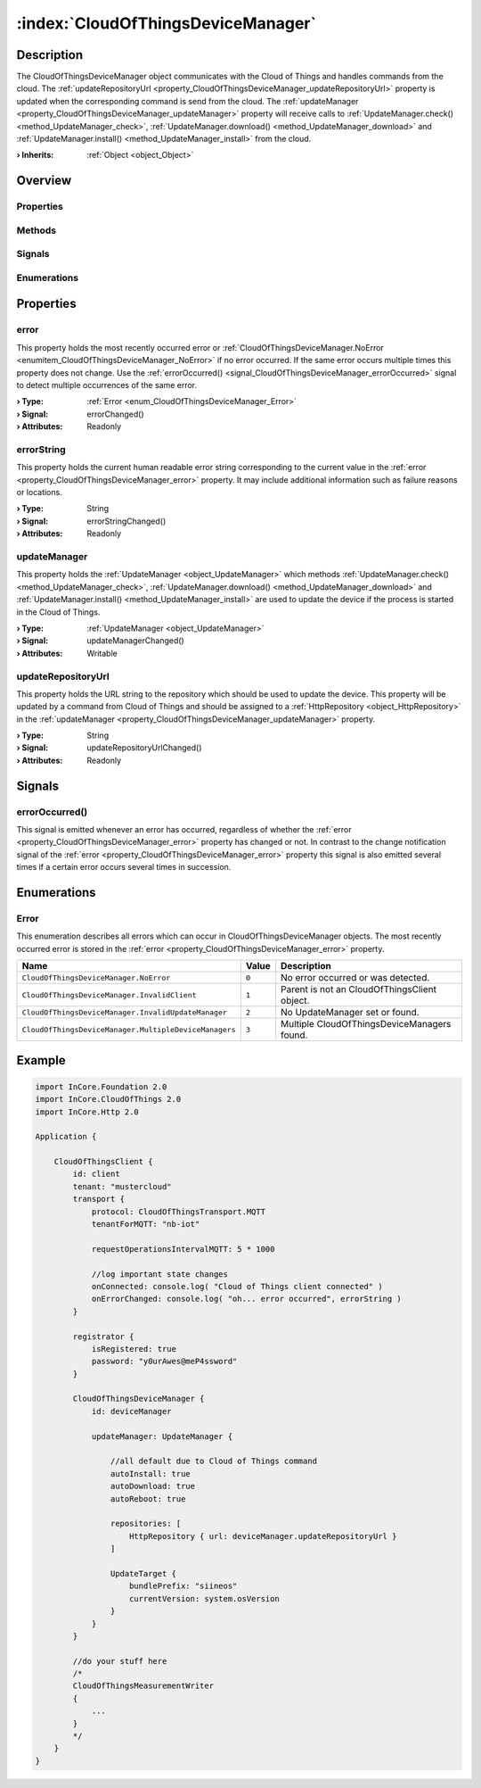 
.. _object_CloudOfThingsDeviceManager:


:index:`CloudOfThingsDeviceManager`
-----------------------------------

Description
***********

The CloudOfThingsDeviceManager object communicates with the Cloud of Things and handles commands from the cloud. The :ref:`updateRepositoryUrl <property_CloudOfThingsDeviceManager_updateRepositoryUrl>` property is updated when the corresponding command is send from the cloud. The :ref:`updateManager <property_CloudOfThingsDeviceManager_updateManager>` property will receive calls to :ref:`UpdateManager.check() <method_UpdateManager_check>`, :ref:`UpdateManager.download() <method_UpdateManager_download>` and :ref:`UpdateManager.install() <method_UpdateManager_install>` from the cloud.

:**› Inherits**: :ref:`Object <object_Object>`

Overview
********

Properties
++++++++++

.. hlist::
  :columns: 1

  * :ref:`error <property_CloudOfThingsDeviceManager_error>`
  * :ref:`errorString <property_CloudOfThingsDeviceManager_errorString>`
  * :ref:`updateManager <property_CloudOfThingsDeviceManager_updateManager>`
  * :ref:`updateRepositoryUrl <property_CloudOfThingsDeviceManager_updateRepositoryUrl>`
  * :ref:`Object.objectId <property_Object_objectId>`
  * :ref:`Object.parent <property_Object_parent>`

Methods
+++++++

.. hlist::
  :columns: 1

  * :ref:`Object.fromJson() <method_Object_fromJson>`
  * :ref:`Object.toJson() <method_Object_toJson>`

Signals
+++++++

.. hlist::
  :columns: 1

  * :ref:`errorOccurred() <signal_CloudOfThingsDeviceManager_errorOccurred>`
  * :ref:`Object.completed() <signal_Object_completed>`

Enumerations
++++++++++++

.. hlist::
  :columns: 1

  * :ref:`Error <enum_CloudOfThingsDeviceManager_Error>`



Properties
**********


.. _property_CloudOfThingsDeviceManager_error:

.. _signal_CloudOfThingsDeviceManager_errorChanged:

.. index::
   single: error

error
+++++

This property holds the most recently occurred error or :ref:`CloudOfThingsDeviceManager.NoError <enumitem_CloudOfThingsDeviceManager_NoError>` if no error occurred. If the same error occurs multiple times this property does not change. Use the :ref:`errorOccurred() <signal_CloudOfThingsDeviceManager_errorOccurred>` signal to detect multiple occurrences of the same error.

:**› Type**: :ref:`Error <enum_CloudOfThingsDeviceManager_Error>`
:**› Signal**: errorChanged()
:**› Attributes**: Readonly


.. _property_CloudOfThingsDeviceManager_errorString:

.. _signal_CloudOfThingsDeviceManager_errorStringChanged:

.. index::
   single: errorString

errorString
+++++++++++

This property holds the current human readable error string corresponding to the current value in the :ref:`error <property_CloudOfThingsDeviceManager_error>` property. It may include additional information such as failure reasons or locations.

:**› Type**: String
:**› Signal**: errorStringChanged()
:**› Attributes**: Readonly


.. _property_CloudOfThingsDeviceManager_updateManager:

.. _signal_CloudOfThingsDeviceManager_updateManagerChanged:

.. index::
   single: updateManager

updateManager
+++++++++++++

This property holds the :ref:`UpdateManager <object_UpdateManager>` which methods :ref:`UpdateManager.check() <method_UpdateManager_check>`, :ref:`UpdateManager.download() <method_UpdateManager_download>` and :ref:`UpdateManager.install() <method_UpdateManager_install>` are used to update the device if the process is started in the Cloud of Things.

:**› Type**: :ref:`UpdateManager <object_UpdateManager>`
:**› Signal**: updateManagerChanged()
:**› Attributes**: Writable


.. _property_CloudOfThingsDeviceManager_updateRepositoryUrl:

.. _signal_CloudOfThingsDeviceManager_updateRepositoryUrlChanged:

.. index::
   single: updateRepositoryUrl

updateRepositoryUrl
+++++++++++++++++++

This property holds the URL string to the repository which should be used to update the device. This property will be updated by a command from Cloud of Things and should be assigned to a :ref:`HttpRepository <object_HttpRepository>` in the :ref:`updateManager <property_CloudOfThingsDeviceManager_updateManager>` property.

:**› Type**: String
:**› Signal**: updateRepositoryUrlChanged()
:**› Attributes**: Readonly

Signals
*******


.. _signal_CloudOfThingsDeviceManager_errorOccurred:

.. index::
   single: errorOccurred

errorOccurred()
+++++++++++++++

This signal is emitted whenever an error has occurred, regardless of whether the :ref:`error <property_CloudOfThingsDeviceManager_error>` property has changed or not. In contrast to the change notification signal of the :ref:`error <property_CloudOfThingsDeviceManager_error>` property this signal is also emitted several times if a certain error occurs several times in succession.


Enumerations
************


.. _enum_CloudOfThingsDeviceManager_Error:

.. index::
   single: Error

Error
+++++

This enumeration describes all errors which can occur in CloudOfThingsDeviceManager objects. The most recently occurred error is stored in the :ref:`error <property_CloudOfThingsDeviceManager_error>` property.

.. index::
   single: CloudOfThingsDeviceManager.NoError
.. index::
   single: CloudOfThingsDeviceManager.InvalidClient
.. index::
   single: CloudOfThingsDeviceManager.InvalidUpdateManager
.. index::
   single: CloudOfThingsDeviceManager.MultipleDeviceManagers
.. list-table::
  :widths: auto
  :header-rows: 1

  * - Name
    - Value
    - Description

      .. _enumitem_CloudOfThingsDeviceManager_NoError:
  * - ``CloudOfThingsDeviceManager.NoError``
    - ``0``
    - No error occurred or was detected.

      .. _enumitem_CloudOfThingsDeviceManager_InvalidClient:
  * - ``CloudOfThingsDeviceManager.InvalidClient``
    - ``1``
    - Parent is not an CloudOfThingsClient object.

      .. _enumitem_CloudOfThingsDeviceManager_InvalidUpdateManager:
  * - ``CloudOfThingsDeviceManager.InvalidUpdateManager``
    - ``2``
    - No UpdateManager set or found.

      .. _enumitem_CloudOfThingsDeviceManager_MultipleDeviceManagers:
  * - ``CloudOfThingsDeviceManager.MultipleDeviceManagers``
    - ``3``
    - Multiple CloudOfThingsDeviceManagers found.


.. _example_CloudOfThingsDeviceManager:


Example
*******

.. code-block:: qml

    import InCore.Foundation 2.0
    import InCore.CloudOfThings 2.0
    import InCore.Http 2.0
    
    Application {
    
        CloudOfThingsClient {
            id: client
            tenant: "mustercloud"
            transport {
                protocol: CloudOfThingsTransport.MQTT
                tenantForMQTT: "nb-iot"
    
                requestOperationsIntervalMQTT: 5 * 1000
    
                //log important state changes
                onConnected: console.log( "Cloud of Things client connected" )
                onErrorChanged: console.log( "oh... error occurred", errorString )
            }
    
            registrator {
                isRegistered: true
                password: "y0urAwes@meP4ssword"
            }
    
            CloudOfThingsDeviceManager {
                id: deviceManager
    
                updateManager: UpdateManager {
    
                    //all default due to Cloud of Things command
                    autoInstall: true
                    autoDownload: true
                    autoReboot: true
    
                    repositories: [
                        HttpRepository { url: deviceManager.updateRepositoryUrl }
                    ]
    
                    UpdateTarget {
                        bundlePrefix: "siineos"
                        currentVersion: system.osVersion
                    }
                }
            }
    
            //do your stuff here
            /*
            CloudOfThingsMeasurementWriter
            {
                ...
            }
            */
        }
    }
    